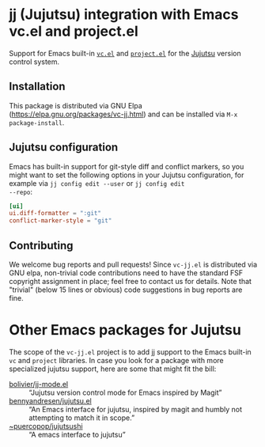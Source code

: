 #+OPTIONS: toc:nil

* jj (Jujutsu) integration with Emacs vc.el and project.el

Support for Emacs built-in [[https://www.gnu.org/software/emacs/manual/html_node/emacs/Version-Control.html][=vc.el=]] and [[https://www.gnu.org/software/emacs/manual/html_node/emacs/Projects.html][=project.el=]] for the [[https://github.com/jj-vcs/jj][Jujutsu]]
version control system.

** Installation

This package is distributed via GNU Elpa
(https://elpa.gnu.org/packages/vc-jj.html) and can be installed via
=M-x package-install=.

** Jujutsu configuration

Emacs has built-in support for git-style diff and conflict markers, so
you might want to set the following options in your Jujutsu
configuration, for example via =jj config edit --user= or =jj config edit
--repo=:

#+begin_src toml
[ui]
ui.diff-formatter = ":git"
conflict-marker-style = "git"
#+end_src

** Contributing

We welcome bug reports and pull requests!  Since =vc-jj.el= is
distributed via GNU elpa, non-trivial code contributions need to have
the standard FSF copyright assignment in place; feel free to contact
us for details.  Note that "trivial" (below 15 lines or obvious) code
suggestions in bug reports are fine.

* Other Emacs packages for Jujutsu

The scope of the =vc-jj.el= project is to add jj support to the Emacs
built-in =vc= and =project= libraries.  In case you look for a package
with more specialized jujutsu support, here are some that might fit
the bill:

- [[https://github.com/bolivier/jj-mode.el][bolivier/jj-mode.el]] :: “Jujutsu version control mode for Emacs
  inspired by Magit”
- [[https://github.com/bennyandresen/jujutsu.el][bennyandresen/jujutsu.el]] :: “An Emacs interface for jujutsu, inspired
  by magit and humbly not attempting to match it in scope.”
- [[https://git.sr.ht/~puercopop/jujutsushi][~puercopop/jujutsushi]] :: “A emacs interface to jujutsu”
